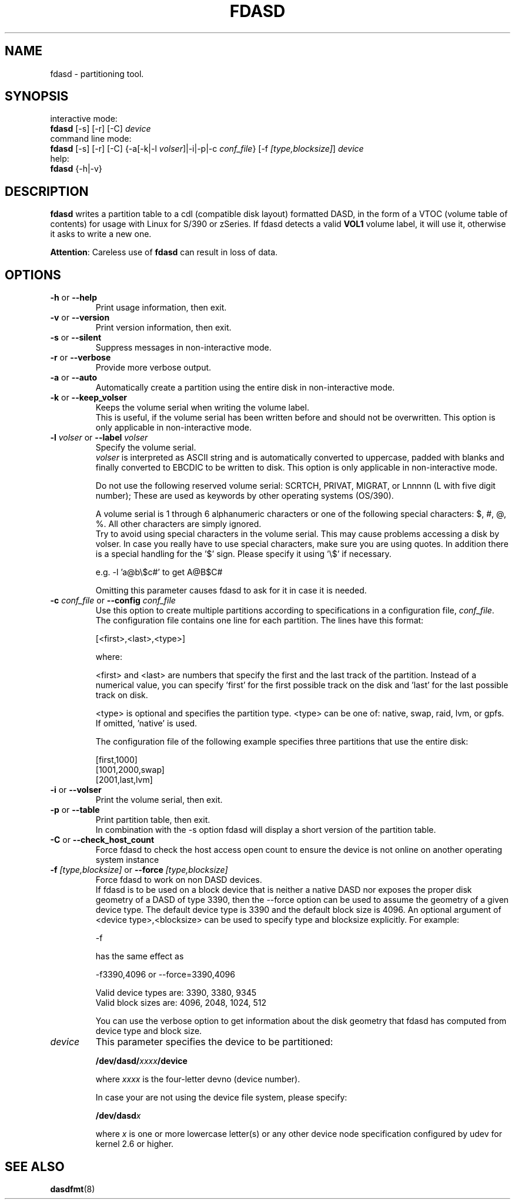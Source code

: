 .TH FDASD 8 "Apr 2006" "s390-tools"
.SH NAME
fdasd \- partitioning tool.
.SH SYNOPSIS
interactive mode:
.br
     \fBfdasd\fR [-s] [-r] [-C] \fIdevice\fR
.br
command line mode:
.br
     \fBfdasd\fR [-s] [-r] [-C] {-a[-k|-l \fIvolser\fR]|-i|-p|-c \fIconf_file\fR}
[-f \fI[type,blocksize]\fR] \fIdevice\fR
.br
help:
.br
     \fBfdasd\fR {-h|-v}
.SH DESCRIPTION
\fBfdasd\fR writes a partition table to a cdl (compatible disk layout) 
formatted DASD, in the form of
a VTOC (volume table of contents) for usage with Linux for S/390
or zSeries. If fdasd detects a valid \fBVOL1\fR volume label, it 
will use it, otherwise it asks to write a new one.
.br

\fBAttention\fR: Careless use of
\fBfdasd\fR can result in loss of data.
.SH OPTIONS
.TP
\fB-h\fR or \fB--help\fR
Print usage information, then exit.

.TP
\fB-v\fR or \fB--version\fR 
Print version information, then exit.

.TP
\fB-s\fR or \fB--silent\fR  
Suppress messages in non-interactive mode.

.TP
\fB-r\fR or \fB--verbose\fR  
Provide more verbose output.

.TP
\fB-a\fR or \fB--auto\fR  
Automatically create a partition using the entire disk in non-interactive 
mode.

.TP
\fB-k\fR or \fB--keep_volser\fR
Keeps the volume serial when writing the volume label. 
.br
This is useful, if the volume serial has been written before and should not
be overwritten. This option is only applicable in non-interactive mode.

.TP
\fB-l\fR \fIvolser\fR or \fB--label\fR \fIvolser\fR
Specify the volume serial.
.br
\fIvolser\fR is interpreted as ASCII string and is automatically converted to 
uppercase, padded with blanks and finally converted to EBCDIC to be written
to disk. This option is only applicable in non-interactive mode.
.br

Do not use the following reserved volume serial: SCRTCH, PRIVAT, MIGRAT, 
or Lnnnnn (L with five digit number); These are used as keywords by 
other operating systems (OS/390).
.br

A volume serial is 1 through 6 alphanumeric characters or one of the 
following special characters: $, #, @, %. All other characters are simply 
ignored. 
.br
Try to avoid using special characters in the volume serial. 
This may cause problems accessing a disk by volser. 
In case you really have to use special characters, make sure you are using 
quotes. In addition there is a special handling for the '$' sign. 
Please specify it using '\\$' if necessary.
.br

e.g. -l 'a@b\\$c#' to get A@B$C#
.br

Omitting this parameter causes fdasd to ask for it in case it is needed.
.br

.TP
\fB-c\fR \fIconf_file\fR or \fB--config\fR \fIconf_file\fR
Use this option to create multiple partitions according to
specifications in a configuration file, \fIconf_file\fR.
.br
The configuration file contains one line for each partition. The lines
have this format:
.sp
[<first>,<last>,<type>]
.br

where:

.br
<first> and <last> are numbers that specify the first and the last
track of the partition. Instead of a numerical value, you can
specify 'first' for the first possible track on the disk and 'last'
for the last possible track on disk.
.br

<type> is optional and specifies the partition type. <type> can be one
of: native, swap, raid, lvm, or gpfs.
If omitted, 'native' is used.
.br

The configuration file of the following example specifies three
partitions that use the entire disk:
.sp
[first,1000]
.br
[1001,2000,swap]
.br
[2001,last,lvm]
.br

.TP
\fB-i\fR or \fB--volser\fR 
Print the volume serial, then exit.

.TP
\fB-p\fR or \fB--table\fR 
Print partition table, then exit. 
.br
In combination with the -s option fdasd will display a short version of the 
partition table.

.TP
\fB-C\fR or \fB--check_host_count\fR
Force fdasd to check the host access open count to ensure the device
is not online on another operating system instance

.TP
\fB-f\fR \fI[type,blocksize]\fR or \fB--force\fR \fI[type,blocksize]\fR
Force fdasd to work on non DASD devices.
.br
If fdasd is to be used on a block device that is neither a native DASD
nor exposes the proper disk geometry of a DASD of type 3390,
then the --force option can be used to assume the geometry of a
given device type. The default device type is 3390 and the default
block size is 4096. An optional argument of <device type>,<blocksize>
can be used to specify type and blocksize explicitly. For example:

-f

has the same effect as

-f3390,4096 or --force=3390,4096

Valid device types are: 3390, 3380, 9345
.br
Valid block sizes are: 4096, 2048, 1024, 512

You can use the verbose option to get information about the disk
geometry that fdasd has computed from device type and block size.

.TP
\fIdevice\fR
This parameter specifies the device to be partitioned:
.sp
	\fB/dev/dasd/\fR\fIxxxx\fR\fB/device\fR
.br

where \fIxxxx\fR is the four-letter devno (device number).
.br

In case your are not using the device file system, please specify:
.sp
	\fB/dev/dasd\fR\fIx\fR
.br

where \fIx\fR is one or more lowercase letter(s) or any other device
node specification configured by udev for kernel 2.6 or higher. 

.SH SEE ALSO
.BR dasdfmt (8)
